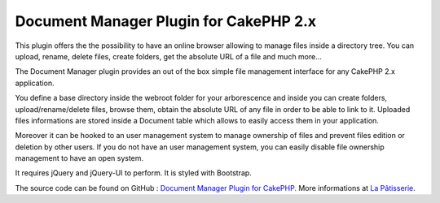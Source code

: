 Document Manager Plugin for CakePHP 2.x
=======================================

This plugin offers the the possibility to have an online browser
allowing to manage files inside a directory tree. You can upload,
rename, delete files, create folders, get the absolute URL of a file
and much more...

The Document Manager plugin provides an out of the box simple file
management interface for any CakePHP 2.x application.

You define a base directory inside the webroot folder for your
arborescence and inside you can create folders, upload/rename/delete
files, browse them, obtain the absolute URL of any file in order to be
able to link to it. Uploaded files informations are stored inside a
Document table which allows to easily access them in your application.

Moreover it can be hooked to an user management system to manage
ownership of files and prevent files edition or deletion by other
users. If you do not have an user management system, you can easily
disable file ownership management to have an open system.

It requires jQuery and jQuery-UI to perform. It is styled with
Bootstrap.

The source code can be found on GitHub : `Document Manager Plugin for
CakePHP.`_
More informations at `La Pâtisserie`_.

.. _Document Manager Plugin for CakePHP.: https://github.com/CCadere/DocumentManager
.. _La Pâtisserie: http://patisserie.keensoftware.com/en/pages/document-manager-plugin-for-cakephp-2-x

.. author:: ccadere
.. categories:: articles, plugins
.. tags:: document management,Plugins

